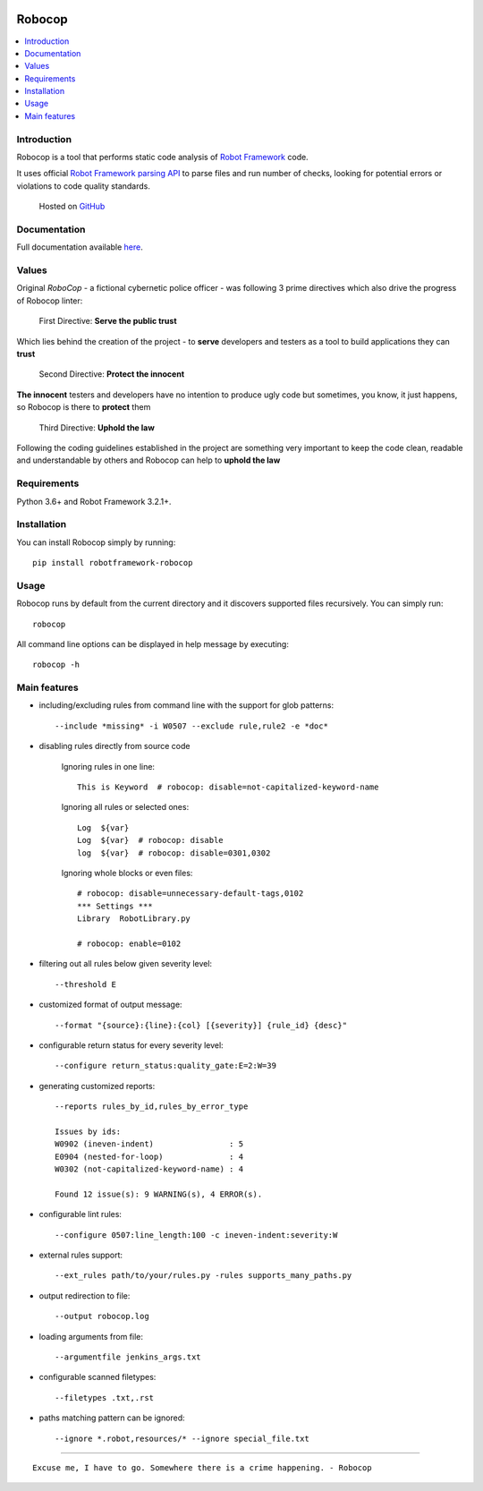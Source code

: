 .. Badges

|Unit tests| |Codecov| |PyPI| |Python versions| |License|

.. image:: https://raw.githubusercontent.com/MarketSquare/robotframework-robocop/master/docs/images/robocop_logo_small.png
   :alt: Robocop logo

Robocop
===============

.. include-this-block-in-docs-start

.. contents::
   :local:

Introduction
------------

Robocop is a tool that performs static code analysis of `Robot Framework
<https://github.com/robotframework/robotframework>`_ code.

It uses official `Robot Framework parsing API
<https://robot-framework.readthedocs.io/en/latest/>`_ to parse files and run number of checks,
looking for potential errors or violations to code quality standards.

    Hosted on `GitHub
    <https://github.com/MarketSquare/robotframework-robocop>`_

Documentation
-------------

Full documentation available `here <https://robocop.readthedocs.io>`_.

Values
-------
Original *RoboCop* - a fictional cybernetic police officer - was following 3 prime directives
which also drive the progress of Robocop linter:

    First Directive: **Serve the public trust**

Which lies behind the creation of the project - to **serve** developers and testers as a tool to build applications they can **trust**

    Second Directive: **Protect the innocent**

**The innocent** testers and developers have no intention to produce ugly code but sometimes, you know, it just happens,
so Robocop is there to **protect** them

    Third Directive: **Uphold the law**

Following the coding guidelines established in the project are something very important to keep the code clean,
readable and understandable by others and Robocop can help to **uphold the law**

Requirements
------------

Python 3.6+ and Robot Framework 3.2.1+.

Installation
------------

You can install Robocop simply by running::

    pip install robotframework-robocop


Usage
-----

Robocop runs by default from the current directory and it discovers supported files recursively.
You can simply run::

    robocop
    
All command line options can be displayed in help message by executing::

    robocop -h

.. include-this-block-in-docs-end

Main features
-------------

- including/excluding rules from command line with the support for glob patterns::

    --include *missing* -i W0507 --exclude rule,rule2 -e *doc*

- disabling rules directly from source code

    Ignoring rules in one line::

        This is Keyword  # robocop: disable=not-capitalized-keyword-name

    Ignoring all rules or selected ones::

        Log  ${var}
        Log  ${var}  # robocop: disable
        log  ${var}  # robocop: disable=0301,0302

    Ignoring whole blocks or even files::

        # robocop: disable=unnecessary-default-tags,0102
        *** Settings ***
        Library  RobotLibrary.py

        # robocop: enable=0102


- filtering out all rules below given severity level::

     --threshold E

- customized format of output message::

    --format "{source}:{line}:{col} [{severity}] {rule_id} {desc}"

- configurable return status for every severity level::

    --configure return_status:quality_gate:E=2:W=39

- generating customized reports::

    --reports rules_by_id,rules_by_error_type

    Issues by ids:
    W0902 (ineven-indent)                : 5
    E0904 (nested-for-loop)              : 4
    W0302 (not-capitalized-keyword-name) : 4

    Found 12 issue(s): 9 WARNING(s), 4 ERROR(s).

- configurable lint rules::

    --configure 0507:line_length:100 -c ineven-indent:severity:W

- external rules support::

    --ext_rules path/to/your/rules.py -rules supports_many_paths.py

- output redirection to file::

    --output robocop.log

- loading arguments from file::

    --argumentfile jenkins_args.txt

- configurable scanned filetypes::

    --filetypes .txt,.rst

- paths matching pattern can be ignored::

    --ignore *.robot,resources/* --ignore special_file.txt

----

::

    Excuse me, I have to go. Somewhere there is a crime happening. - Robocop

.. Badges links

.. |Unit tests|
   image:: https://img.shields.io/github/workflow/status/MarketSquare/robotframework-robocop/Unit%20tests/master
   :alt: GitHub Workflow Unit Tests Status
   :target: https://github.com/MarketSquare/robotframework-robocop/actions?query=workflow%3A%22Unit+tests%22

.. |Codecov|
   image:: https://img.shields.io/codecov/c/github/MarketSquare/robotframework-robocop/master
   :alt: Code coverage on master branch

.. |PyPI|
   image:: https://img.shields.io/pypi/v/robotframework-robocop?label=version
   :alt: PyPI package version

.. |Python versions|
   image:: https://img.shields.io/pypi/pyversions/robotframework-robocop
   :alt: Supported Python versions

.. |License|
   image:: https://img.shields.io/pypi/l/robotframework-robocop
   :alt: PyPI - License

